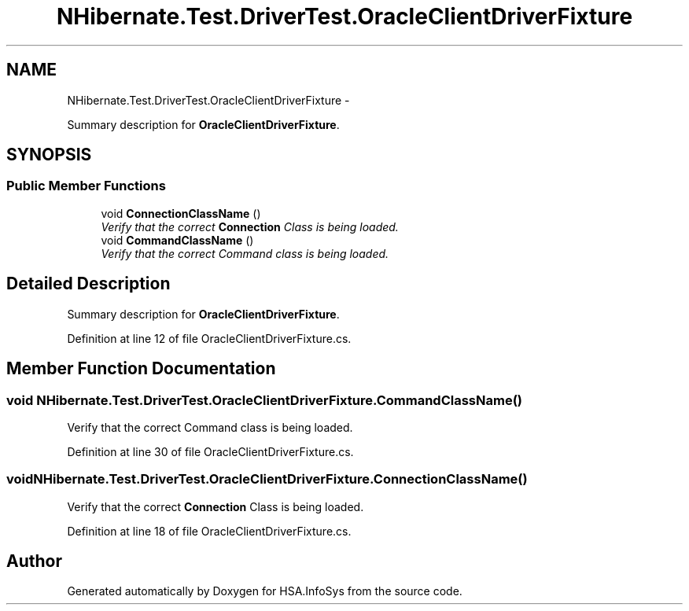 .TH "NHibernate.Test.DriverTest.OracleClientDriverFixture" 3 "Fri Jul 5 2013" "Version 1.0" "HSA.InfoSys" \" -*- nroff -*-
.ad l
.nh
.SH NAME
NHibernate.Test.DriverTest.OracleClientDriverFixture \- 
.PP
Summary description for \fBOracleClientDriverFixture\fP\&.  

.SH SYNOPSIS
.br
.PP
.SS "Public Member Functions"

.in +1c
.ti -1c
.RI "void \fBConnectionClassName\fP ()"
.br
.RI "\fIVerify that the correct \fBConnection\fP Class is being loaded\&. \fP"
.ti -1c
.RI "void \fBCommandClassName\fP ()"
.br
.RI "\fIVerify that the correct Command class is being loaded\&. \fP"
.in -1c
.SH "Detailed Description"
.PP 
Summary description for \fBOracleClientDriverFixture\fP\&. 


.PP
Definition at line 12 of file OracleClientDriverFixture\&.cs\&.
.SH "Member Function Documentation"
.PP 
.SS "void NHibernate\&.Test\&.DriverTest\&.OracleClientDriverFixture\&.CommandClassName ()"

.PP
Verify that the correct Command class is being loaded\&. 
.PP
Definition at line 30 of file OracleClientDriverFixture\&.cs\&.
.SS "void NHibernate\&.Test\&.DriverTest\&.OracleClientDriverFixture\&.ConnectionClassName ()"

.PP
Verify that the correct \fBConnection\fP Class is being loaded\&. 
.PP
Definition at line 18 of file OracleClientDriverFixture\&.cs\&.

.SH "Author"
.PP 
Generated automatically by Doxygen for HSA\&.InfoSys from the source code\&.
